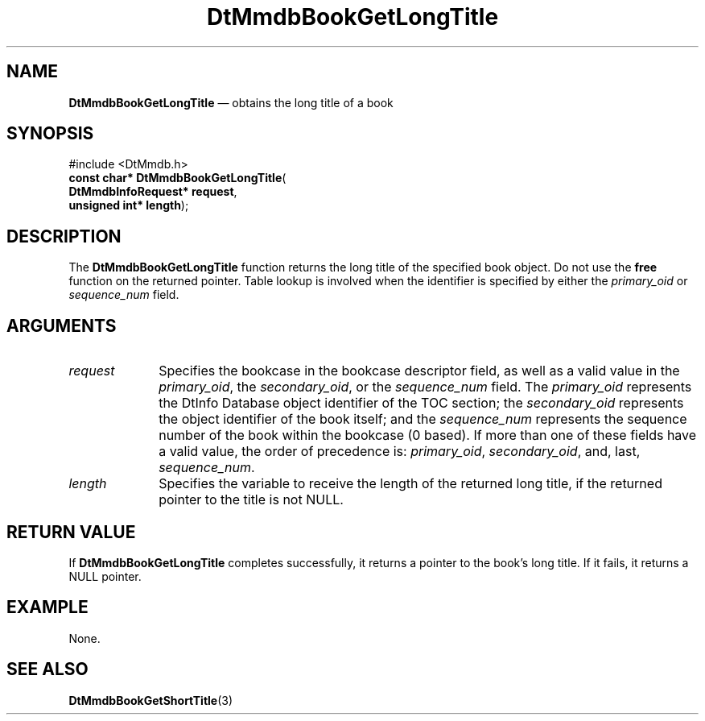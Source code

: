 '\" t
...\" MmdbBGLT.sgm /main/5 1996/08/30 13:05:05 rws $
.de P!
.fl
\!!1 setgray
.fl
\\&.\"
.fl
\!!0 setgray
.fl			\" force out current output buffer
\!!save /psv exch def currentpoint translate 0 0 moveto
\!!/showpage{}def
.fl			\" prolog
.sy sed -e 's/^/!/' \\$1\" bring in postscript file
\!!psv restore
.
.de pF
.ie     \\*(f1 .ds f1 \\n(.f
.el .ie \\*(f2 .ds f2 \\n(.f
.el .ie \\*(f3 .ds f3 \\n(.f
.el .ie \\*(f4 .ds f4 \\n(.f
.el .tm ? font overflow
.ft \\$1
..
.de fP
.ie     !\\*(f4 \{\
.	ft \\*(f4
.	ds f4\"
'	br \}
.el .ie !\\*(f3 \{\
.	ft \\*(f3
.	ds f3\"
'	br \}
.el .ie !\\*(f2 \{\
.	ft \\*(f2
.	ds f2\"
'	br \}
.el .ie !\\*(f1 \{\
.	ft \\*(f1
.	ds f1\"
'	br \}
.el .tm ? font underflow
..
.ds f1\"
.ds f2\"
.ds f3\"
.ds f4\"
.ta 8n 16n 24n 32n 40n 48n 56n 64n 72n 
.TH "DtMmdbBookGetLongTitle" "library call"
.SH "NAME"
\fBDtMmdbBookGetLongTitle\fP \(em obtains
the long title of a book
.SH "SYNOPSIS"
.PP
.nf
#include <DtMmdb\&.h>
\fBconst char* \fBDtMmdbBookGetLongTitle\fP\fR(
\fBDtMmdbInfoRequest* \fBrequest\fR\fR,
\fBunsigned int* \fBlength\fR\fR);
.fi
.SH "DESCRIPTION"
.PP
The \fBDtMmdbBookGetLongTitle\fP function
returns the long title of the specified book object\&. Do not use the
\fBfree\fP function on the returned pointer\&.
Table lookup is involved when the identifier is specified by either the
\fIprimary_oid\fP or
\fIsequence_num\fP field\&.
.SH "ARGUMENTS"
.IP "\fIrequest\fP" 10
Specifies the bookcase in the bookcase descriptor field, as well
as a valid value in the \fIprimary_oid\fP, the
\fIsecondary_oid\fP, or the
\fIsequence_num\fP field\&.
The \fIprimary_oid\fP represents the
DtInfo Database object identifier of the TOC section; the
\fIsecondary_oid\fP represents the
object identifier of the book itself; and the
\fIsequence_num\fP represents
the sequence number of the book within the bookcase (0 based)\&.
If more than one of these fields have a valid value, the
order of precedence is:
\fIprimary_oid\fP,
\fIsecondary_oid\fP, and, last,
\fIsequence_num\fP\&.
.IP "\fIlength\fP" 10
Specifies the variable to receive the length of the
returned long title, if the returned pointer to the title is not NULL\&.
.SH "RETURN VALUE"
.PP
If \fBDtMmdbBookGetLongTitle\fP completes
successfully, it returns a pointer to the book\&'s long title\&.
If it fails, it returns a NULL pointer\&.
.SH "EXAMPLE"
.PP
None\&.
.SH "SEE ALSO"
.PP
\fBDtMmdbBookGetShortTitle\fP(3)
...\" created by instant / docbook-to-man, Sun 02 Sep 2012, 09:40
